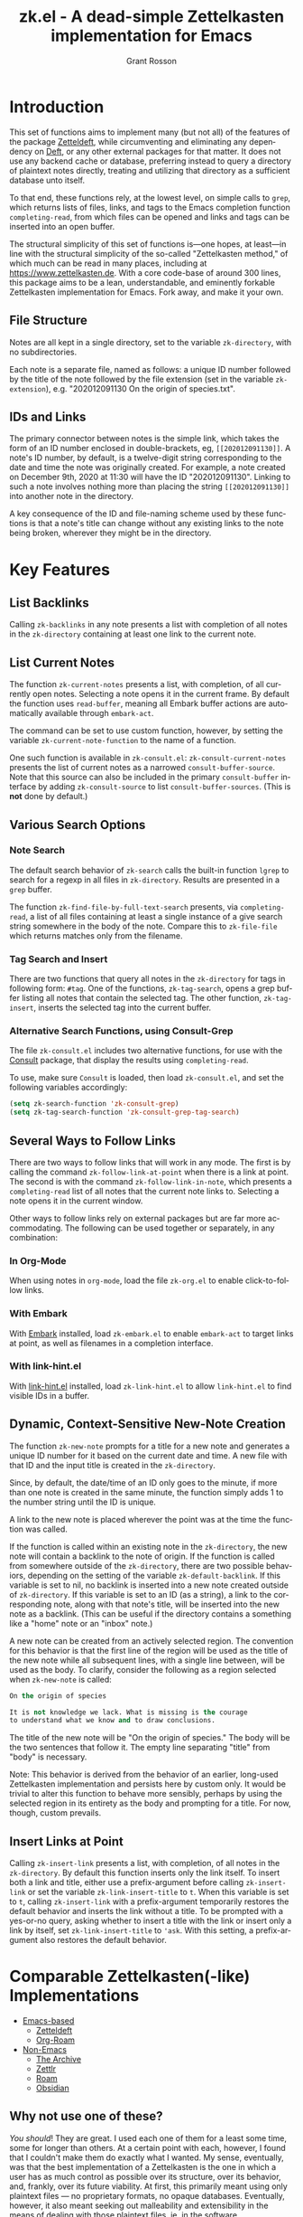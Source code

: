 #+title: zk.el - A dead-simple Zettelkasten implementation for Emacs
#+author: Grant Rosson
#+language: en

* Introduction

This set of functions aims to implement many (but not all) of the features of
the package [[https://github.com/EFLS/zetteldeft/][Zetteldeft]], while circumventing and eliminating any dependency on
[[https://github.com/jrblevin/deft][Deft]], or any other external packages for that matter. It does not use any
backend cache or database, preferring instead to query a directory of
plaintext notes directly, treating and utilizing that directory as a
sufficient database unto itself.

To that end, these functions rely, at the lowest level, on simple calls to
=grep=, which returns lists of files, links, and tags to the Emacs completion
function =completing-read=, from which files can be opened and links and tags
can be inserted into an open buffer.

The structural simplicity of this set of functions is---one hopes, at
least---in line with the structural simplicity of the so-called "Zettelkasten
method," of which much can be read in many places, including at
https://www.zettelkasten.de. With a core code-base of around 300 lines, this
package aims to be a lean, understandable, and eminently forkable
Zettelkasten implementation for Emacs. Fork away, and make it your own.

** File Structure

Notes are all kept in a single directory, set to the variable =zk-directory=,
with no subdirectories.

Each note is a separate file, named as follows: a unique ID number followed
by the title of the note followed by the file extension (set in the variable
=zk-extension=), e.g. "202012091130 On the origin of species.txt".

** IDs and Links

The primary connector between notes is the simple link, which takes the form
of an ID number enclosed in double-brackets, eg, =[[202012091130]]=. A note's
ID number, by default, is a twelve-digit string corresponding to the date and
time the note was originally created. For example, a note created on December
9th, 2020 at 11:30 will have the ID "202012091130". Linking to such a note
involves nothing more than placing the string =[[202012091130]]= into another
note in the directory.

A key consequence of the ID and file-naming scheme used by these functions is
that a note's title can change without any existing links to the note being
broken, wherever they might be in the directory.

* Key Features

** List Backlinks

Calling =zk-backlinks= in any note presents a list with completion of all
notes in the =zk-directory= containing at least one link to the current note.

** List Current Notes

The function =zk-current-notes= presents a list, with completion, of all
currently open notes. Selecting a note opens it in the current frame. By
default the function uses =read-buffer=, meaning all Embark buffer actions
are automatically available through =embark-act=.

The command can be set to use custom function, however, by setting the
variable =zk-current-note-function= to the name of a function.

One such function is available in =zk-consult.el=: =zk-consult-current-notes=
presents the list of current notes as a narrowed =consult-buffer-source=.
Note that this source can also be included in the primary =consult-buffer=
interface by adding =zk-consult-source= to list =consult-buffer-sources=. (This is *not* done by default.)

** Various Search Options

*** Note Search

The default search behavior of =zk-search= calls the built-in function
=lgrep= to search for a regexp in all files in =zk-directory=. Results are
presented in a =grep= buffer.

The function =zk-find-file-by-full-text-search= presents, via
=completing-read=, a list of all files containing at least a single instance
of a give search string somewhere in the body of the note. Compare this to
=zk-file-file= which returns matches only from the filename.

*** Tag Search and Insert

There are two functions that query all notes in the =zk-directory= for tags
in following form: =#tag=. One of the functions, =zk-tag-search=, opens a
grep buffer listing all notes that contain the selected tag. The other
function, =zk-tag-insert=, inserts the selected tag into the current buffer.

*** Alternative Search Functions, using Consult-Grep 

The file =zk-consult.el= includes two alternative functions, for use with the
[[https://github.com/minad/consult][Consult]] package, that display the results using =completing-read=.

To use, make sure =Consult= is loaded, then load =zk-consult.el=, and set
the following variables accordingly:

#+begin_src emacs-lisp
(setq zk-search-function 'zk-consult-grep)
(setq zk-tag-search-function 'zk-consult-grep-tag-search)
#+end_src

** Several Ways to Follow Links

There are two ways to follow links that will work in any mode. The first is
by calling the command =zk-follow-link-at-point= when there is a link at
point. The second is with the command =zk-follow-link-in-note=, which
presents a =completing-read= list of all notes that the current note links
to. Selecting a note opens it in the current window.

Other ways to follow links rely on external packages but are far more
accommodating. The following can be used together or separately, in any
combination:

*** In Org-Mode

When using notes in =org-mode=, load the file =zk-org.el= to enable
click-to-follow links.

*** With Embark

With [[https://github.com/oantolin/embark][Embark]] installed, load =zk-embark.el= to enable =embark-act= to target
links at point, as well as filenames in a completion interface.

*** With link-hint.el

With [[https://github.com/noctuid/link-hint.el][link-hint.el]] installed, load =zk-link-hint.el= to allow =link-hint.el=
to find visible IDs in a buffer.

** Dynamic, Context-Sensitive New-Note Creation

The function =zk-new-note= prompts for a title for a new note and generates a
unique ID number for it based on the current date and time. A new file with
that ID and the input title is created in the =zk-directory=.

Since, by default, the date/time of an ID only goes to the minute, if more
than one note is created in the same minute, the function simply adds 1 to
the number string until the ID is unique.

A link to the new note is placed wherever the point was at the time the
function was called.

If the function is called within an existing note in the =zk-directory=, the
new note will contain a backlink to the note of origin. If the function is
called from somewhere outside of the =zk-directory=, there are two possible
behaviors, depending on the setting of the variable =zk-default-backlink=. If
this variable is set to nil, no backlink is inserted into a new note created
outside of =zk-directory=. If this variable is set to an ID (as a string), a
link to the corresponding note, along with that note's title, will be
inserted into the new note as a backlink. (This can be useful if the
directory contains a something like a "home" note or an "inbox" note.)

A new note can be created from an actively selected region. The convention
for this behavior is that the first line of the region will be used as the
title of the new note while all subsequent lines, with a single line between,
will be used as the body. To clarify, consider the following as a region
selected when =zk-new-note= is called:

#+begin_src emacs-lisp
On the origin of species

It is not knowledge we lack. What is missing is the courage
to understand what we know and to draw conclusions.
#+end_src

The title of the new note will be "On the origin of species." The body will
be the two sentences that follow it. The empty line separating "title" from
"body" is necessary.

Note: This behavior is derived from the behavior of an earlier, long-used
Zettelkasten implementation and persists here by custom only. It would be
trivial to alter this function to behave more sensibly, perhaps by using the
selected region in its entirety as the body and prompting for a title. For
now, though, custom prevails.

** Insert Links at Point

Calling =zk-insert-link= presents a list, with completion, of all notes in
the =zk-directory=. By default this function inserts only the link itself. To
insert both a link and title, either use a prefix-argument before calling
=zk-insert-link= or set the variable =zk-link-insert-title= to =t=. When this
variable is set to =t=, calling =zk-insert-link= with a prefix-argument
temporarily restores the default behavior and inserts the link without a
title. To be prompted with a yes-or-no query, asking whether to insert a
title with the link or insert only a link by itself, set
=zk-link-insert-title= to ='ask=. With this setting, a prefix-argument also
restores the default behavior.

* Comparable Zettelkasten(-like) Implementations 

- _Emacs-based_
  - [[https://github.com/EFLS/zetteldeft][Zetteldeft]]
  - [[https://github.com/org-roam/org-roam][Org-Roam]]

- _Non-Emacs_
  - [[https://zettelkasten.de/the-archive/][The Archive]]
  - [[https://zettlr.com][Zettlr]]
  - [[https://roamresearch.com][Roam]]
  - [[https://obsidian.md][Obsidian]]

** Why not use one of these?

/You should/! They are great. I used each one of them for a least some time,
some for longer than others. At a certain point with each, however, I found
that I couldn't make them do exactly what I wanted. My sense, eventually, was
that the best implementation of a Zettelkasten is the one in which a user has
as much control as possible over its structure, over its behavior, and,
frankly, over its future viability. At first, this primarily meant using only
plaintext files --- no proprietary formats, no opaque databases. Eventually,
however, it also meant seeking out malleability and extensibility in the
means of dealing with those plaintext files, ie, in the software.

My best experiences in this regard were with "The Archive" and, after I
discovered Emacs, with "Zetteldeft." The former is highly extensible, largely
by virtue (at least at this point) of the macro editor "KeyboardMaestro,"
through which one can do nearly anything with a directory of text files, in
terms of editing, querying, inserting tags and links, etc. If I hadn't fallen
into Emacs, I would definitely still be using "The Archive" in combination
with "KeyboardMaestro." Little about my note-taking practices and preferences
has changed since I used "The Archive." As for "Zetteldeft," the notable
differences between it and the present package are only to be found
under-the-hood, so to speak. The only reason I'm not still using it is that,
over time, it became this.
